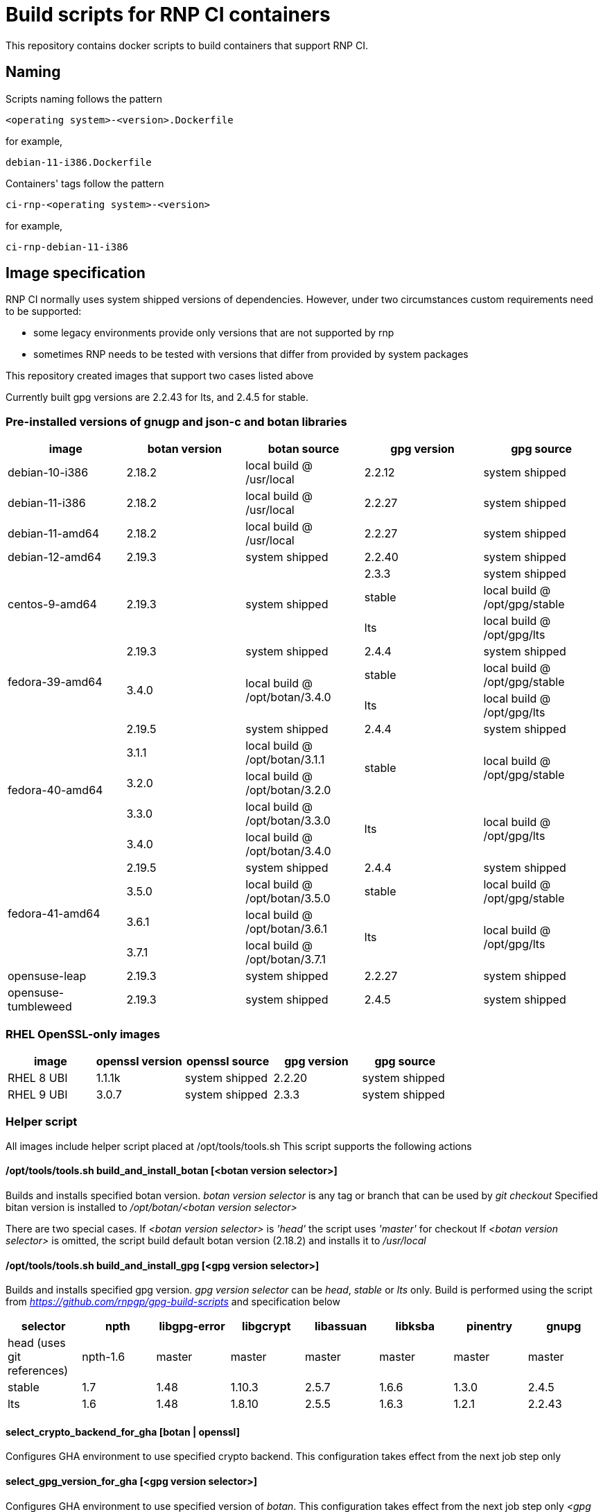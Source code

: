 # Build scripts for RNP CI containers

This repository contains docker scripts to build containers that support RNP CI.

## Naming

Scripts naming follows the pattern

[source]
-----
<operating system>-<version>.Dockerfile
-----

for example,
[source]

-----
debian-11-i386.Dockerfile
-----

Containers' tags follow the pattern

[source]
-----
ci-rnp-<operating system>-<version>
-----

for example,
[source]

-----
ci-rnp-debian-11-i386
-----

## Image specification

RNP CI normally uses system shipped versions of dependencies.
However, under two circumstances custom requirements need to be supported:

* some legacy environments provide only versions that are not supported by rnp
* sometimes RNP needs to be tested with versions that differ from provided by system packages

This repository created images that support two cases listed above

Currently built gpg versions are 2.2.43 for lts, and 2.4.5 for stable.

### Pre-installed versions of gnugp and json-c and botan libraries

[cols="a,a,a,a,a"]
|===
| image                 | botan version  | botan source | gpg version | gpg source

| debian-10-i386
| 2.18.2
| local build @ /usr/local
| 2.2.12
| system shipped

| debian-11-i386
| 2.18.2
| local build @ /usr/local
| 2.2.27
| system shipped

| debian-11-amd64
| 2.18.2
| local build @ /usr/local
| 2.2.27
| system shipped

| debian-12-amd64
| 2.19.3
| system shipped
| 2.2.40
| system shipped

.3+| centos-9-amd64
.3+| 2.19.3
.3+| system shipped
| 2.3.3
| system shipped

| stable
| local build @ /opt/gpg/stable

| lts
| local build @ /opt/gpg/lts

.3+| fedora-39-amd64
| 2.19.3
| system shipped
| 2.4.4
| system shipped

.2+| 3.4.0
.2+| local build @ /opt/botan/3.4.0
| stable
| local build @ /opt/gpg/stable

| lts
| local build @ /opt/gpg/lts

.5+| fedora-40-amd64
| 2.19.5
| system shipped
| 2.4.4
| system shipped

| 3.1.1
| local build @ /opt/botan/3.1.1
.2+| stable
.2+| local build @ /opt/gpg/stable

| 3.2.0
| local build @ /opt/botan/3.2.0

| 3.3.0
| local build @ /opt/botan/3.3.0
.2+| lts
.2+| local build @ /opt/gpg/lts

| 3.4.0
| local build @ /opt/botan/3.4.0

.4+| fedora-41-amd64
| 2.19.5
| system shipped
| 2.4.4
| system shipped

| 3.5.0
| local build @ /opt/botan/3.5.0
.1+| stable
.1+| local build @ /opt/gpg/stable

| 3.6.1
| local build @ /opt/botan/3.6.1
.2+| lts
.2+| local build @ /opt/gpg/lts

| 3.7.1
| local build @ /opt/botan/3.7.1

| opensuse-leap
| 2.19.3
| system shipped
| 2.2.27
| system shipped

| opensuse-tumbleweed
| 2.19.3
| system shipped
| 2.4.5
| system shipped

|===

### RHEL OpenSSL-only images

[cols="a,a,a,a,a"]
|===
| image                 | openssl version | openssl source | gpg version | gpg source

| RHEL 8 UBI
| 1.1.1k
| system shipped
| 2.2.20
| system shipped

| RHEL 9 UBI
| 3.0.7
| system shipped
| 2.3.3
| system shipped

|===

### Helper script

All images include helper script placed at /opt/tools/tools.sh
This script supports the following actions

#### /opt/tools/tools.sh build_and_install_botan [<botan version selector>]

Builds and installs specified botan version. _botan version selector_ is any tag or branch that can be used by _git checkout_ 
Specified bitan version is installed to _/opt/botan/<botan version selector>_

There are two special cases. 
If _<botan version selector>_ is _'head'_ the script uses _'master'_ for checkout
If _<botan version selector>_ is omitted, the script build default botan version (2.18.2) and installs it to _/usr/local_

#### /opt/tools/tools.sh build_and_install_gpg [<gpg version selector>]

Builds and installs specified gpg version. _gpg version selector_ can be _head_, _stable_ or _lts_ only. 
Build is performed using the script from  _https://github.com/rnpgp/gpg-build-scripts_ and specification below
[cols="a,a,a,a,a,a,a,a"]
|===
| selector | npth        | libgpg-error | libgcrypt | libassuan | libksba | pinentry | gnupg

| head (uses git references)    | npth-1.6    | master       | master    | master    | master  | master   | master

| stable   | 1.7         | 1.48         | 1.10.3    | 2.5.7     | 1.6.6   | 1.3.0    | 2.4.5

| lts      | 1.6         | 1.48         | 1.8.10    | 2.5.5     | 1.6.3   | 1.2.1    | 2.2.43
      
|===

#### select_crypto_backend_for_gha [botan | openssl]

Configures GHA environment to use specified crypto backend. This configuration takes effect from the next job step only

#### select_gpg_version_for_gha [<gpg version selector>]

Configures GHA environment to use specified version of _botan_. This configuration takes effect from the next job step only
_<gpg version selector>_ is either selector used by _build_and_install_gpg_ or _'system'_

#### select_botan_version_for_gha [<botan version selector>]

Configures GHA environment to use specified version of _botan_. This configuration takes effect from the next job step only
_<botan version selector>_ is either selector used by _build_and_install_botan_ or _'system'_

